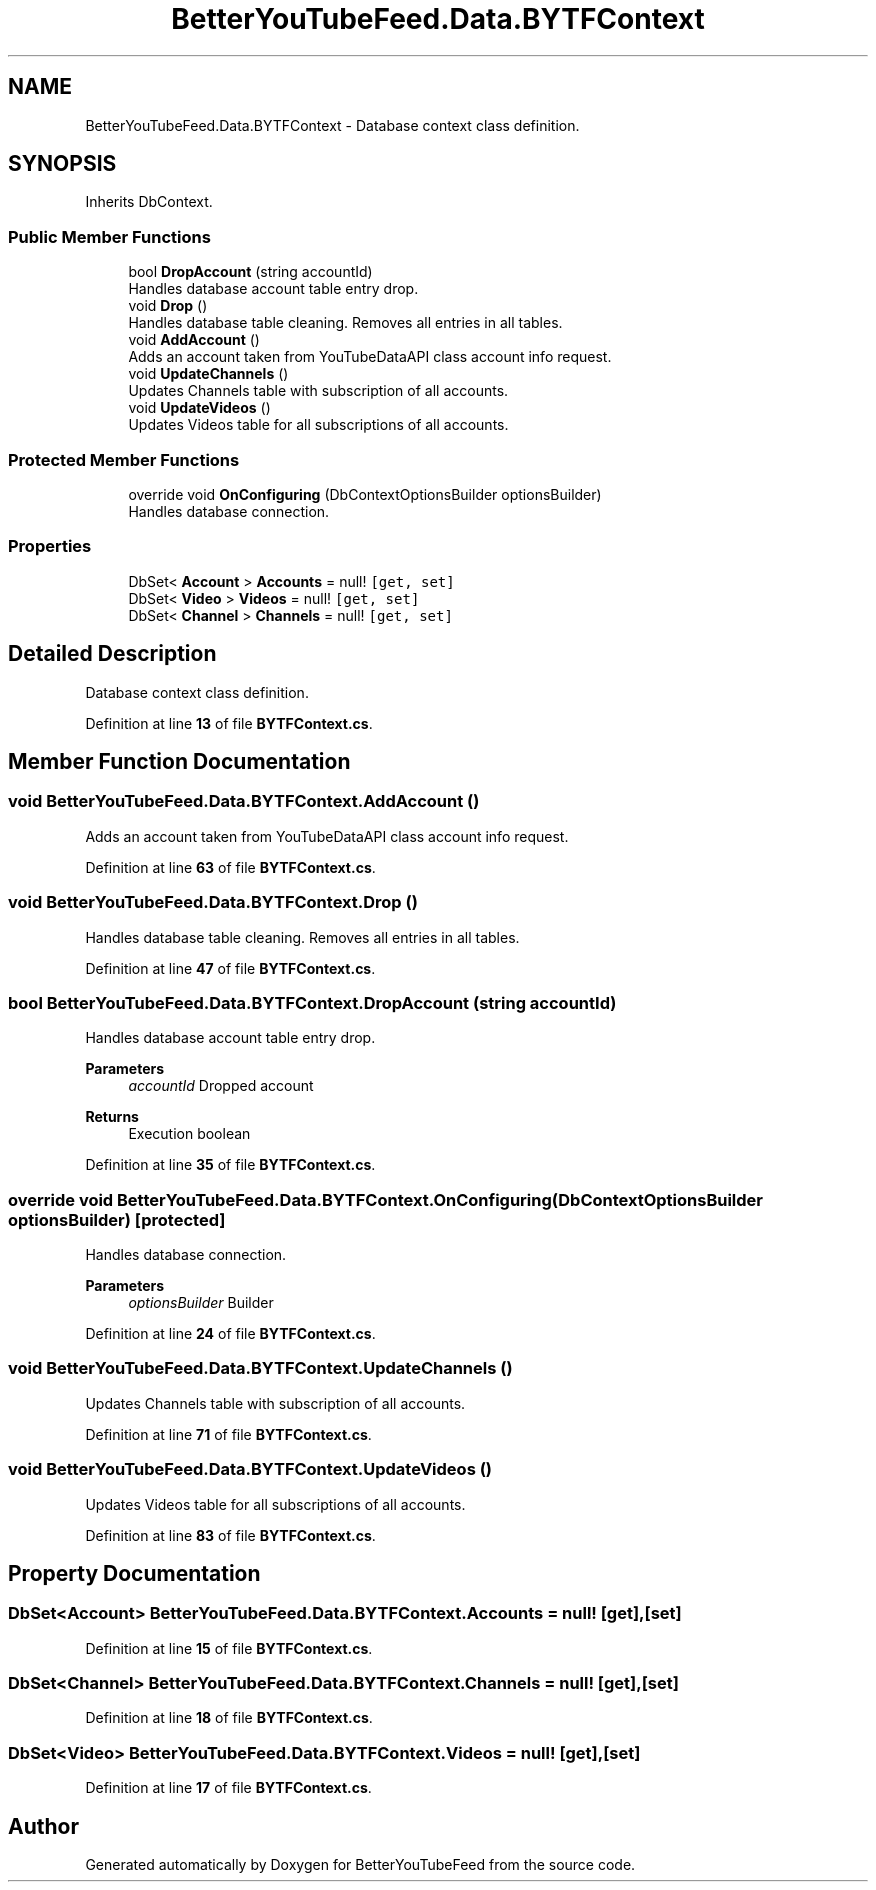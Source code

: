 .TH "BetterYouTubeFeed.Data.BYTFContext" 3 "Sun May 7 2023" "BetterYouTubeFeed" \" -*- nroff -*-
.ad l
.nh
.SH NAME
BetterYouTubeFeed.Data.BYTFContext \- Database context class definition\&.  

.SH SYNOPSIS
.br
.PP
.PP
Inherits DbContext\&.
.SS "Public Member Functions"

.in +1c
.ti -1c
.RI "bool \fBDropAccount\fP (string accountId)"
.br
.RI "Handles database account table entry drop\&. "
.ti -1c
.RI "void \fBDrop\fP ()"
.br
.RI "Handles database table cleaning\&. Removes all entries in all tables\&. "
.ti -1c
.RI "void \fBAddAccount\fP ()"
.br
.RI "Adds an account taken from YouTubeDataAPI class account info request\&. "
.ti -1c
.RI "void \fBUpdateChannels\fP ()"
.br
.RI "Updates Channels table with subscription of all accounts\&. "
.ti -1c
.RI "void \fBUpdateVideos\fP ()"
.br
.RI "Updates Videos table for all subscriptions of all accounts\&. "
.in -1c
.SS "Protected Member Functions"

.in +1c
.ti -1c
.RI "override void \fBOnConfiguring\fP (DbContextOptionsBuilder optionsBuilder)"
.br
.RI "Handles database connection\&. "
.in -1c
.SS "Properties"

.in +1c
.ti -1c
.RI "DbSet< \fBAccount\fP > \fBAccounts\fP = null!\fC [get, set]\fP"
.br
.ti -1c
.RI "DbSet< \fBVideo\fP > \fBVideos\fP = null!\fC [get, set]\fP"
.br
.ti -1c
.RI "DbSet< \fBChannel\fP > \fBChannels\fP = null!\fC [get, set]\fP"
.br
.in -1c
.SH "Detailed Description"
.PP 
Database context class definition\&. 
.PP
Definition at line \fB13\fP of file \fBBYTFContext\&.cs\fP\&.
.SH "Member Function Documentation"
.PP 
.SS "void BetterYouTubeFeed\&.Data\&.BYTFContext\&.AddAccount ()"

.PP
Adds an account taken from YouTubeDataAPI class account info request\&. 
.PP
Definition at line \fB63\fP of file \fBBYTFContext\&.cs\fP\&.
.SS "void BetterYouTubeFeed\&.Data\&.BYTFContext\&.Drop ()"

.PP
Handles database table cleaning\&. Removes all entries in all tables\&. 
.PP
Definition at line \fB47\fP of file \fBBYTFContext\&.cs\fP\&.
.SS "bool BetterYouTubeFeed\&.Data\&.BYTFContext\&.DropAccount (string accountId)"

.PP
Handles database account table entry drop\&. 
.PP
\fBParameters\fP
.RS 4
\fIaccountId\fP Dropped account
.RE
.PP
\fBReturns\fP
.RS 4
Execution boolean
.RE
.PP

.PP
Definition at line \fB35\fP of file \fBBYTFContext\&.cs\fP\&.
.SS "override void BetterYouTubeFeed\&.Data\&.BYTFContext\&.OnConfiguring (DbContextOptionsBuilder optionsBuilder)\fC [protected]\fP"

.PP
Handles database connection\&. 
.PP
\fBParameters\fP
.RS 4
\fIoptionsBuilder\fP Builder
.RE
.PP

.PP
Definition at line \fB24\fP of file \fBBYTFContext\&.cs\fP\&.
.SS "void BetterYouTubeFeed\&.Data\&.BYTFContext\&.UpdateChannels ()"

.PP
Updates Channels table with subscription of all accounts\&. 
.PP
Definition at line \fB71\fP of file \fBBYTFContext\&.cs\fP\&.
.SS "void BetterYouTubeFeed\&.Data\&.BYTFContext\&.UpdateVideos ()"

.PP
Updates Videos table for all subscriptions of all accounts\&. 
.PP
Definition at line \fB83\fP of file \fBBYTFContext\&.cs\fP\&.
.SH "Property Documentation"
.PP 
.SS "DbSet<\fBAccount\fP> BetterYouTubeFeed\&.Data\&.BYTFContext\&.Accounts = null!\fC [get]\fP, \fC [set]\fP"

.PP
Definition at line \fB15\fP of file \fBBYTFContext\&.cs\fP\&.
.SS "DbSet<\fBChannel\fP> BetterYouTubeFeed\&.Data\&.BYTFContext\&.Channels = null!\fC [get]\fP, \fC [set]\fP"

.PP
Definition at line \fB18\fP of file \fBBYTFContext\&.cs\fP\&.
.SS "DbSet<\fBVideo\fP> BetterYouTubeFeed\&.Data\&.BYTFContext\&.Videos = null!\fC [get]\fP, \fC [set]\fP"

.PP
Definition at line \fB17\fP of file \fBBYTFContext\&.cs\fP\&.

.SH "Author"
.PP 
Generated automatically by Doxygen for BetterYouTubeFeed from the source code\&.
